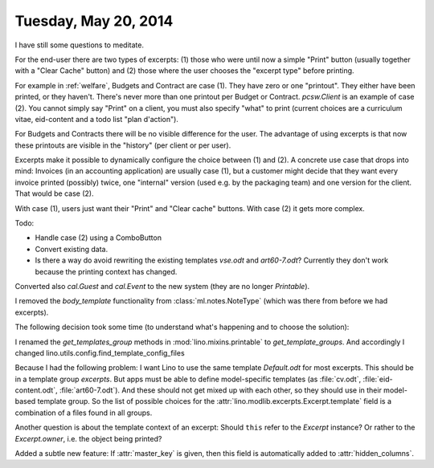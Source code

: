 =====================
Tuesday, May 20, 2014
=====================

I have still some questions to meditate.

For the end-user there are two types of excerpts: (1) those who were
until now a simple "Print" button (usually together with a "Clear
Cache" button) and (2) those where the user chooses the "excerpt type"
before printing.

For example in :ref:`welfare`, Budgets and Contract are case (1). They
have zero or one "printout". They either have been printed, or they
haven't. There's never more than one printout per Budget or Contract.
`pcsw.Client` is an example of case (2). You cannot simply say "Print"
on a client, you must also specify "what" to print (current choices
are a curriculum vitae, eid-content and a todo list "plan d'action").

For Budgets and Contracts there will be no visible difference for the
user. The advantage of using excerpts is that now these printouts are
visible in the "history" (per client or per user).

Excerpts make it possible to dynamically configure the choice
between (1) and (2).  A concrete use case that drops into mind:
Invoices (in an accounting application) are usually case (1), but a
customer might decide that they want every invoice printed (possibly)
twice, one "internal" version (used e.g. by the packaging team) and
one version for the client. That would be case (2).

With case (1), users just want their "Print" and "Clear cache" buttons.
With case (2) it gets more complex.

Todo:

- Handle case (2) using a ComboButton

- Convert existing data.

- Is there a way do avoid rewriting the existing templates `vse.odt` and
  `art60-7.odt`? Currently they don't work because the printing context
  has changed.



Converted also `cal.Guest` and `cal.Event` to the new system (they are
no longer `Printable`).

I removed the `body_template` functionality from
:class:`ml.notes.NoteType` (which was there from before we had
excerpts).


The following decision took some time (to understand what's happening
and to choose the solution):

I renamed the `get_templates_group` methods in
:mod:`lino.mixins.printable` to `get_template_groups`.  
And accordingly I changed 
lino.utils.config.find_template_config_files

Because I had the following problem: I want Lino to use the same
template `Default.odt` for most excerpts.  This should be in a
template group `excerpts`. But apps must be able to define
model-specific templates (as :file:`cv.odt`, :file:`eid-content.odt`,
:file:`art60-7.odt`). And these should not get mixed up with each
other, so they should use in their model-based template group. So the
list of possible choices for the :attr:`lino.modlib.excerpts.Excerpt.template`
field is a combination of a files found in all groups.

Another question is about the template context of an excerpt: Should
``this`` refer to the `Excerpt` instance? Or rather to the
`Excerpt.owner`, i.e. the object being printed?

Added a subtle new feature: 
If :attr:`master_key` is given, then this field is automatically added to 
:attr:`hidden_columns`.
